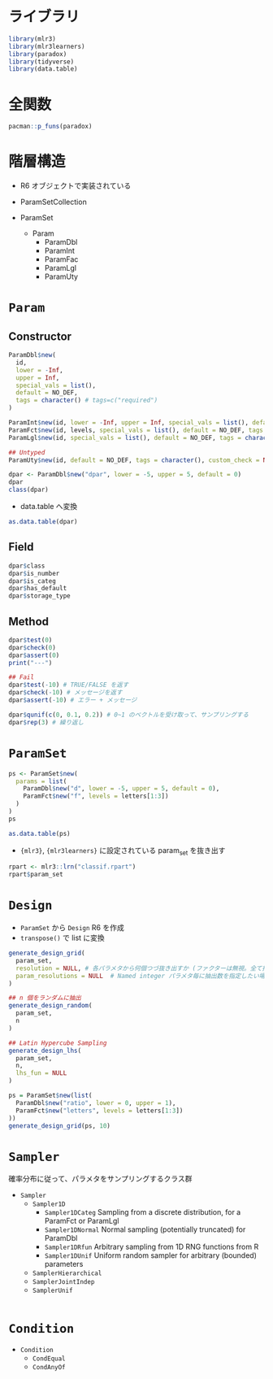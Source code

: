 #+STARTUP: folded indent inlineimages latexpreview
#+PROPERTY: header-args:R :session *R:paradox* :results output :width 640 :height 480 :colnames yes

* ライブラリ

#+begin_src R :results silent
library(mlr3)
library(mlr3learners)
library(paradox)
library(tidyverse)
library(data.table)
#+end_src

* 全関数

#+begin_src R
pacman::p_funs(paradox)
#+end_src

#+RESULTS:
#+begin_example
 [1] "assert_param"           "assert_param_set"       "CondAnyOf"             
 [4] "CondEqual"              "Condition"              "Design"                
 [7] "generate_design_grid"   "generate_design_lhs"    "generate_design_random"
[10] "NO_DEF"                 "NoDefault"              "Param"                 
[13] "ParamDbl"               "ParamFct"               "ParamInt"              
[16] "ParamLgl"               "ParamSet"               "ParamSetCollection"    
[19] "ParamUty"               "Sampler"                "Sampler1D"             
[22] "Sampler1DCateg"         "Sampler1DNormal"        "Sampler1DRfun"         
[25] "Sampler1DUnif"          "SamplerHierarchical"    "SamplerJointIndep"     
[28] "SamplerUnif"
#+end_example

* 階層構造

- R6 オブジェクトで実装されている

- ParamSetCollection
- ParamSet
  - Param
    - ParamDbl
    - ParamInt
    - ParamFac
    - ParamLgl
    - ParamUty

* =Param=
** Constructor

#+begin_src R :results silent
ParamDbl$new(
  id,
  lower = -Inf,
  upper = Inf,
  special_vals = list(),
  default = NO_DEF,
  tags = character() # tags=c("required")
)

ParamInt$new(id, lower = -Inf, upper = Inf, special_vals = list(), default = NO_DEF, tags = character())
ParamFct$new(id, levels, special_vals = list(), default = NO_DEF, tags = character())
ParamLgl$new(id, special_vals = list(), default = NO_DEF, tags = character())

## Untyped
ParamUty$new(id, default = NO_DEF, tags = character(), custom_check = NULL)
#+end_src

#+begin_src R
dpar <- ParamDbl$new("dpar", lower = -5, upper = 5, default = 0)
dpar
class(dpar)
#+end_src

#+RESULTS:
:      id    class lower upper levels default
: 1: dpar ParamDbl    -5     5              0
: [1] "ParamDbl" "Param"    "R6"

- data.table へ変換 
#+begin_src R
as.data.table(dpar)
#+end_src

#+RESULTS:
:      id    class lower upper levels nlevels is_bounded special_vals default
: 1: dpar ParamDbl    -5     5            Inf       TRUE       <
:       0
:    storage_type tags
: 1:      numeric hoge

** Field

#+begin_src R
dpar$class
dpar$is_number
dpar$is_categ
dpar$has_default
dpar$storage_type
#+end_src

#+RESULTS:
: [1] "ParamDbl"
: [1] TRUE
: [1] FALSE
: [1] TRUE
: [1] "numeric"

** Method

#+begin_src R
dpar$test(0)
dpar$check(0)
dpar$assert(0)
print("---")

## Fail
dpar$test(-10) # TRUE/FALSE を返す
dpar$check(-10) # メッセージを返す
dpar$assert(-10) # エラー + メッセージ
#+end_src

#+RESULTS:
: [1] TRUE
: [1] TRUE
: [1] "---"
: [1] FALSE
: [1] "Element 0 is not >= -5"
: Error in dpar$assert(-10) : 
:   Assertion on 'x' failed: Element 0 is not >= -5.

#+begin_src R
dpar$qunif(c(0, 0.1, 0.2)) # 0~1 のベクトルを受け取って、サンプリングする
dpar$rep(3) # 繰り返し
#+end_src

#+RESULTS:
: [1] -5 -4 -3
: ParamSet: 
:            id    class lower upper levels default value
: 1: dpar_rep_1 ParamDbl    -5     5              0      
: 2: dpar_rep_2 ParamDbl    -5     5              0      
: 3: dpar_rep_3 ParamDbl    -5     5              0

* =ParamSet=

#+begin_src R
ps <- ParamSet$new(
  params = list(
    ParamDbl$new("d", lower = -5, upper = 5, default = 0),
    ParamFct$new("f", levels = letters[1:3])
  )
)
ps
#+end_src

#+RESULTS:
: ParamSet: 
:    id    class lower upper levels     default value
: 1:  d ParamDbl    -5     5                  0      
: 2:  f ParamFct    NA    NA  a,b,c <

#+begin_src R
as.data.table(ps)
#+end_src

#+RESULTS:
:    id    class lower upper levels nlevels is_bounded special_vals     default
: 1:  d ParamDbl    -5     5            Inf       TRUE       <
:           0
: 2:  f ParamFct    NA    NA  a,b,c       3       TRUE       <
: <NoDefault>
:    storage_type tags
: 1:      numeric     
: 2:    character

- ={mlr3}=, ={mlr3learners}= に設定されている param_set を抜き出す
#+begin_src R
rpart <- mlr3::lrn("classif.rpart")
rpart$param_set
#+end_src

#+RESULTS:
: ParamSet: 
:              id    class lower upper levels default value
: 1:     minsplit ParamInt     1   Inf             20      
: 2:           cp ParamDbl     0     1           0.01      
: 3:   maxcompete ParamInt     0   Inf              4      
: 4: maxsurrogate ParamInt     0   Inf              5      
: 5:     maxdepth ParamInt     1    30             30      
: 6:         xval ParamInt     0   Inf             10     0

* =Design=

- =ParamSet= から =Design= R6 を作成
- =transpose()= で list に変換
#+begin_src R :results silent
generate_design_grid(
  param_set,
  resolution = NULL, # 各パラメタから何個つづ抜き出すか (ファクターは無視。全て抽出される)
  param_resolutions = NULL  # Named integer パラメタ毎に抽出数を指定したい場合はこっちを使う
)

## n 個をランダムに抽出
generate_design_random(
  param_set,
  n
)

## Latin Hypercube Sampling
generate_design_lhs(
  param_set,
  n,
  lhs_fun = NULL
)
#+end_src

#+begin_src R
ps = ParamSet$new(list(
  ParamDbl$new("ratio", lower = 0, upper = 1),
  ParamFct$new("letters", levels = letters[1:3])
))
generate_design_grid(ps, 10)
#+end_src

#+RESULTS:
#+begin_example
<
with 30 rows:
        ratio letters
 1: 0.0000000       a
 2: 0.0000000       b
 3: 0.0000000       c
 4: 0.1111111       a
 5: 0.1111111       b
 6: 0.1111111       c
 7: 0.2222222       a
 8: 0.2222222       b
 9: 0.2222222       c
10: 0.3333333       a
11: 0.3333333       b
12: 0.3333333       c
13: 0.4444444       a
14: 0.4444444       b
15: 0.4444444       c
16: 0.5555556       a
17: 0.5555556       b
18: 0.5555556       c
19: 0.6666667       a
20: 0.6666667       b
21: 0.6666667       c
22: 0.7777778       a
23: 0.7777778       b
24: 0.7777778       c
25: 0.8888889       a
26: 0.8888889       b
27: 0.8888889       c
28: 1.0000000       a
29: 1.0000000       b
30: 1.0000000       c
        ratio letters
#+end_example

* =Sampler=

確率分布に従って、パラメタをサンプリングするクラス群

- =Sampler=
  - =Sampler1D=
    - =Sampler1DCateg=    Sampling from a discrete distribution, for a ParamFct or ParamLgl
    - =Sampler1DNormal=   Normal sampling (potentially truncated) for ParamDbl
    - =Sampler1DRfun=     Arbitrary sampling from 1D RNG functions from R
    - =Sampler1DUnif=     Uniform random sampler for arbitrary (bounded) parameters
  - =SamplerHierarchical=
  - =SamplerJointIndep=
  - =SamplerUnif=

#+begin_src R

#+end_src

* =Condition=

- =Condition=
  - =CondEqual=
  - =CondAnyOf=

